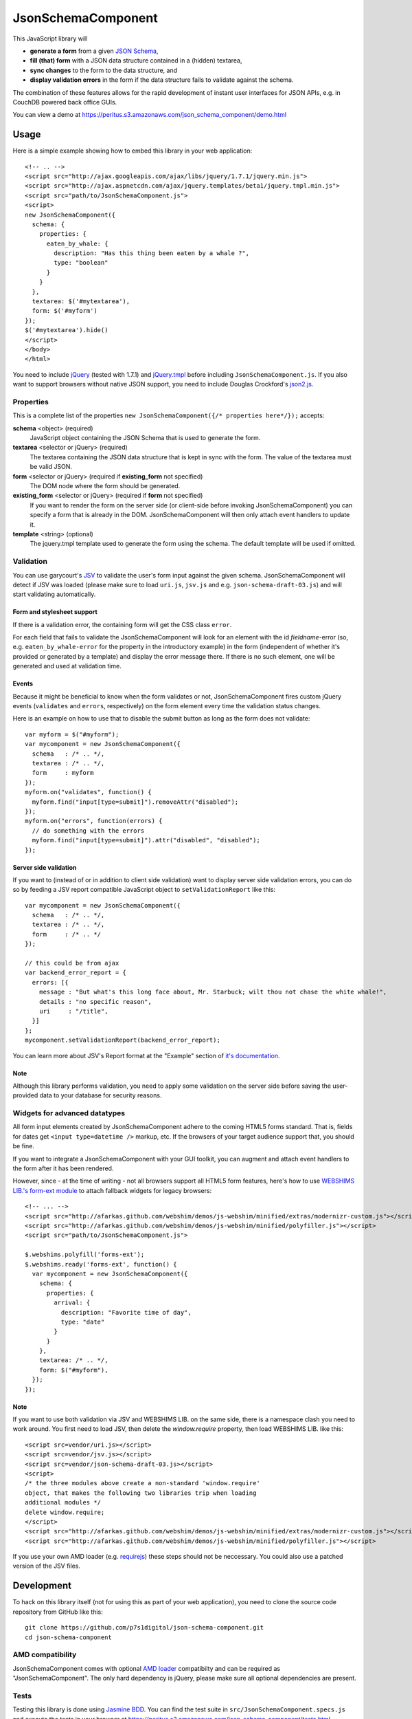 ===================
JsonSchemaComponent
===================

This JavaScript library will

- **generate a form** from a given `JSON Schema <http://json-schema.org/>`_,
- **fill (that) form** with a JSON data structure contained in a (hidden) textarea,
- **sync changes** to the form to the data structure, and
- **display validation errors** in the form if the data structure fails to validate against the schema.

The combination of these features allows for the rapid development of instant
user interfaces for JSON APIs, e.g. in CouchDB powered back office GUIs.

You can view a demo at
https://peritus.s3.amazonaws.com/json_schema_component/demo.html

Usage
=====

Here is a simple example showing how to embed this library in your web
application::

  <!-- .. -->
  <script src="http://ajax.googleapis.com/ajax/libs/jquery/1.7.1/jquery.min.js">
  <script src="http://ajax.aspnetcdn.com/ajax/jquery.templates/beta1/jquery.tmpl.min.js">
  <script src="path/to/JsonSchemaComponent.js">
  <script>
  new JsonSchemaComponent({
    schema: {
      properties: {
        eaten_by_whale: {
          description: "Has this thing been eaten by a whale ?",
          type: "boolean"
        }
      }
    },
    textarea: $('#mytextarea'),
    form: $('#myform')
  });
  $('#mytextarea').hide()
  </script>
  </body>
  </html>

You need to include `jQuery <http://jquery.com/>`_ (tested with 1.7.1) and
`jQuery.tmpl <https://github.com/jquery/jquery-tmpl>`_ before including
``JsonSchemaComponent.js``. If you also want to support browsers without
native JSON support, you need to include Douglas Crockford's `json2.js
<https://github.com/douglascrockford/JSON-js>`_.

Properties
++++++++++

This is a complete list of the properties ``new JsonSchemaComponent({/*
properties here*/});`` accepts:

**schema** <object> (required)
  JavaScript object containing the JSON Schema that is used to generate the
  form.

**textarea** <selector or jQuery> (required)
  The textarea containing the JSON data structure that is kept in sync with the
  form. The value of the textarea must be valid JSON.

**form** <selector or jQuery> (required if **existing_form** not specified)
  The DOM node where the form should be generated.

**existing_form** <selector or jQuery> (required if **form** not specified)
  If you want to render the form on the server side (or client-side before
  invoking JsonSchemaComponent) you can specify a form that is already in the
  DOM. JsonSchemaComponent will then only attach event handlers to update it.

**template** <string> (optional)
  The jquery.tmpl template used to generate the form using the schema. The
  default template will be used if omitted.

Validation
++++++++++

You can use garycourt's `JSV <https://github.com/garycourt/JSV>`_ to validate
the user's form input against the given schema. JsonSchemaComponent will detect
if JSV was loaded (please make sure to load ``uri.js``, ``jsv.js`` and e.g.
``json-schema-draft-03.js``) and will start validating automatically.

Form and stylesheet support
---------------------------

If there is a validation error, the containing form will get the CSS class
``error``.

For each field that fails to validate the JsonSchemaComponent will look for an
element with the id *fieldname*-error (so, e.g. ``eaten_by_whale-error`` for
the property in the introductory example) in the form (independent of whether
it's provided or generated by a template) and display the error message there.
If there is no such element, one will be generated and used at validation time.

Events
------
Because it might be beneficial to know when the form validates or not,
JsonSchemaComponent fires custom jQuery events (``validates`` and ``errors``,
respectively) on the form element every time the validation status changes.

Here is an example on how to use that to disable the submit button as long as
the form does not validate::

  var myform = $("#myform");
  var mycomponent = new JsonSchemaComponent({
    schema   : /* .. */,
    textarea : /* .. */,
    form     : myform
  });
  myform.on("validates", function() {
    myform.find("input[type=submit]").removeAttr("disabled");
  });
  myform.on("errors", function(errors) {
    // do something with the errors
    myform.find("input[type=submit]").attr("disabled", "disabled");
  });

Server side validation
----------------------

If you want to (instead of or in addition to client side validation) want to
display server side validation errors, you can do so by feeding a JSV report
compatible JavaScript object to ``setValidationReport`` like this::

  var mycomponent = new JsonSchemaComponent({
    schema   : /* .. */,
    textarea : /* .. */,
    form     : /* .. */
  });

  // this could be from ajax
  var backend_error_report = {
    errors: [{
      message : "But what's this long face about, Mr. Starbuck; wilt thou not chase the white whale!",
      details : "no specific reason",
      uri     : "/title",
    }]
  };
  mycomponent.setValidationReport(backend_error_report);

You can learn more about JSV's Report format at the "Example" section of `it's documentation <https://github.com/garycourt/JSV#readme>`_.

Note
----

Although this library performs validation, you need to apply some validation on
the server side before saving the user-provided data to your database for
security reasons.

Widgets for advanced datatypes
++++++++++++++++++++++++++++++

All form input elements created by JsonSchemaComponent adhere to the coming
HTML5 forms standard. That is, fields for dates get ``<input type=datetime />``
markup, etc. If the browsers of your target audience support that, you should
be fine.

If you want to integrate a JsonSchemaComponent with your GUI toolkit, you can
augment and attach event handlers to the form after it has been rendered.

However, since - at the time of writing - not all browsers support all HTML5
form features, here's how to use `WEBSHIMS LIB.'s form-ext module
<http://afarkas.github.com/webshim/demos/demos/webforms.html>`_ to attach
fallback widgets for legacy browsers::

  <!-- ... -->
  <script src="http://afarkas.github.com/webshim/demos/js-webshim/minified/extras/modernizr-custom.js"></script>
  <script src="http://afarkas.github.com/webshim/demos/js-webshim/minified/polyfiller.js"></script>
  <script src="path/to/JsonSchemaComponent.js">

  $.webshims.polyfill('forms-ext');
  $.webshims.ready('forms-ext', function() {
    var mycomponent = new JsonSchemaComponent({
      schema: {
        properties: {
          arrival: {
            description: "Favorite time of day",
            type: "date"
          }
        }
      },
      textarea: /* .. */,
      form: $("#myform"),
    });
  });

Note
----

If you want to use both validation via JSV and WEBSHIMS LIB. on the same side,
there is a namespace clash you need to work around. You first need to load JSV,
then delete the `window.require` property, then load WEBSHIMS LIB. like this::

  <script src=vendor/uri.js></script>
  <script src=vendor/jsv.js></script>
  <script src=vendor/json-schema-draft-03.js></script>
  <script>
  /* the three modules above create a non-standard 'window.require'
  object, that makes the following two libraries trip when loading
  additional modules */
  delete window.require;
  </script>
  <script src="http://afarkas.github.com/webshim/demos/js-webshim/minified/extras/modernizr-custom.js"></script>
  <script src="http://afarkas.github.com/webshim/demos/js-webshim/minified/polyfiller.js"></script>

If you use your own AMD loader (e.g. `requirejs <http://requirejs.org/>`_)
these steps should not be neccessary. You could also use a patched version of
the JSV files.

Development
===========

To hack on this library itself (not for using this as part of your web
application), you need to clone the source code repository from GitHub like
this::

  git clone https://github.com/p7s1digital/json-schema-component.git
  cd json-schema-component


AMD compatibility
+++++++++++++++++

JsonSchemaComponent comes with optional `AMD loader
<https://github.com/amdjs/amdjs-api>`_ compatibilty and can be required as
"JsonSchemaComponent". The only hard dependency is jQuery, please make sure all
optional dependencies are present.

Tests
+++++

Testing this library is done using `Jasmine BDD
<http://pivotal.github.com/jasmine/>`_. You can find the test suite in
``src/JsonSchemaComponent.specs.js`` and execute the tests in your browser at
https://peritus.s3.amazonaws.com/json_schema_component/tests.html.

At the moment we know the tests work in Google Chrome, Safari, Firefox 9 and
Internet Explorer 9.

Defects and feature requests
++++++++++++++++++++++++++++

We use GitHub Issues to track defects and feature requests at
https://github.com/p7s1digital/json-schema-component/issues. To demonstrate a
certain behavior, you can link to the `demo page
<https://peritus.s3.amazonaws.com/json_schema_component/demo.html>`_ (the state
of the input values is persisted in the hash part ("``#preset=``") of the url).
Please use an `URL shortening service <http://tinyurl.com>`_ when posting such
URLs to the issue tracker.

This library does not (yet) support the complete JSON Schema specification.
Pull requests containing tests are welcome!

Changelog
=========

(unreleased)
  - add support and documentation for advanced widgets via WEBSHIMS LIB.
  - (optionally) registers as AMD module "JsonSchemaComponent"
  - support type=number and type=integer
  - gracefully render <input type=text> for type attributes not explicitly supported
  - ignore changes to inputs that are not in the schema

v0.2 - 2012-01-31
 - add validation

v0.1 - 2012-01-03
 - initial, non-public release

Legal
=====

**Authors**
  Filip Noetzel, `Lovely Systems <http://www.lovelysystems.com/>`_, Dornbirn

**License**
  TBD

**Copyright**
  |copy| 2012 by ProSiebenSat.1 Digital GmbH, Medienallee 6, 85774 Unterföhring

.. |copy|   unicode:: U+000A9 .. COPYRIGHT SIGN

